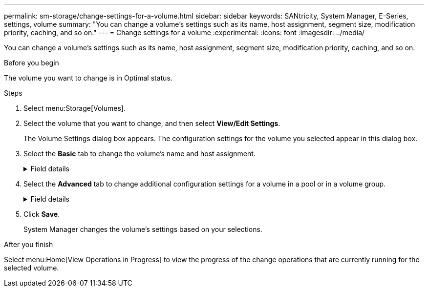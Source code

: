 ---
permalink: sm-storage/change-settings-for-a-volume.html
sidebar: sidebar
keywords: SANtricity, System Manager, E-Series, settings, volume
summary: "You can change a volume’s settings such as its name, host assignment, segment size, modification priority, caching, and so on."
---
= Change settings for a volume
:experimental:
:icons: font
:imagesdir: ../media/

[.lead]
You can change a volume's settings such as its name, host assignment, segment size, modification priority, caching, and so on.

.Before you begin

The volume you want to change is in Optimal status.

.Steps

. Select menu:Storage[Volumes].
. Select the volume that you want to change, and then select *View/Edit Settings*.
+
The Volume Settings dialog box appears. The configuration settings for the volume you selected appear in this dialog box.

. Select the *Basic* tab to change the volume's name and host assignment.
+
.Field details
[%collapsible]
====

[cols="25h,~",options="header"]
|===
| Setting| Description
a|
Name
a|
Displays the name of the volume. Change the name of a volume when the current name is no longer meaningful or applicable.
a|
Capacities
a|
Displays the reported and allocated capacity for the selected volume.

Reported capacity and allocated capacity are the same for thick volumes, but are different for thin volumes. For a thick volume, the physically allocated space is equal to the space that is reported to the host. For a thin volume, reported capacity is the capacity that is reported to the hosts, whereas allocated capacity is the amount of drive space that is currently allocated for writing data.
a|
Pool / Volume group
a|
Displays the name and RAID level of the pool or volume group. Indicates whether the pool or volume group is secure-capable and secure-enabled.
a|
Host
a|
Displays the volume assignment. You assign a volume to a host or host cluster so it can be accessed for I/O operations. This assignment grants a host or host cluster access to a particular volume or to a number of volumes in a storage array.

** *Assigned to* -- Identifies the host or host cluster that has access to the selected volume.
** *LUN* -- A logical unit number (LUN) is the number assigned to the address space that a host uses to access a volume. The volume is presented to the host as capacity in the form of a LUN. Each host has its own LUN address space. Therefore, the same LUN can be used by different hosts to access different volumes.
+
NOTE: For NVMe interfaces, this column displays Namespace ID. A namespace is NVM storage that is formatted for block access. It is analogous to a logical unit in SCSI, which relates to a volume in the storage array. The namespace ID is the NVMe controller's unique identifier for the namespace, and can be set to a value between 1 and 255. It is analogous to a logical unit number (LUN) in SCSI.

a|
Identifiers
a|
Displays the identifiers for the selected volume.

** *World-wide identifier (WWID)* -- A unique hexadecimal identifier for the volume.
** *Extended unique identifier (EUI)* -- An EUI-64 identifier for the volume.
** *Subsystem identifier (SSID)* -- The storage array subsystem identifier of a volume.
|===
====

. Select the *Advanced* tab to change additional configuration settings for a volume in a pool or in a volume group.
+
.Field details
[%collapsible]
====

[cols="25h,~",options="header"]
|===
| Setting| Description
a|
Application & workload information
a|
During volume creation, you can create application-specific workloads or other workloads. If applicable, the workload name, application type, and volume type appears for the selected volume.

You can change the workload name if desired.
a|
Quality of Service settings
a|
*Permanently disable data assurance* -- This setting appears only if the volume is Data Assurance (DA)-enabled. DA checks for and corrects errors that might occur as data is transferred through the controllers down to the drives. Use this option to permanently disable DA on the selected volume. When disabled, DA cannot be re-enabled on this volume.

*Enable pre-read redundancy check* -- This setting appears only if the volume is a thick volume. Pre-read redundancy checks determine whether the data on a volume is consistent any time a read is performed. A volume that has this feature enabled returns read errors if the data is determined to be inconsistent by the controller firmware.
a|
Controller ownership
a|
Defines the controller that is designated to be the owning, or primary, controller of the volume.

Controller ownership is very important and should be planned carefully. Controllers should be balanced as closely as possible for total I/Os.
a|
Segment sizing
a|
Shows the setting for segment sizing, which appears only for volumes in a volume group. You can change the segment size to optimize performance.

*Allowed segment size transitions* -- System Manager determines the segment size transitions that are allowed. Segment sizes that are inappropriate transitions from the current segment size are unavailable on the drop-down list. Allowed transitions usually are double or half of the current segment size. For example, if the current volume segment size is 32 KiB, a new volume segment size of either 16 KiB or 64 KiB is allowed.

*SSD Cache-enabled volumes* -- You can specify a 4-KiB segment size for SSD Cache-enabled volumes. Make sure you select the 4-KiB segment size only for SSD Cache-enabled volumes that handle small-block I/O operations (for example, 16 KiB I/O block sizes or smaller). Performance might be impacted if you select 4 KiB as the segment size for SSD Cache-enabled volumes that handle large block sequential operations.

*Amount of time to change segment size* -- The amount of time to change a volume's segment size depends on these variables:

** The I/O load from the host
** The modification priority of the volume
** The number of drives in the volume group
** The number of drive channels
** The processing power of the storage array controllers
When you change the segment size for a volume, I/O performance is affected, but your data remains available.
a|
Modification priority
a|
Shows the setting for modification priority, which only appears for volumes in a volume group.

The modification priority defines how much processing time is allocated for volume modification operations relative to system performance. You can increase the volume modification priority, although this might affect system performance.

Move the slider bars to select a priority level.

*Modification priority rates* -- The lowest priority rate benefits system performance, but the modification operation takes longer. The highest priority rate benefits the modification operation, but system performance might be compromised.
a|
Caching
a|
Shows the caching setting, which you can change to impact the overall I/O performance of a volume.
a|
SSD Cache
a|
NOTE: This feature is not available on the EF600 or EF300 storage system.

Shows the SSD Cache setting, which you can enable on compatible volumes as a way to improve read-only performance. Volumes are compatible if they share the same Drive Security and Data Assurance capabilities.

*The SSD Cache feature uses a single or multiple Solid State Disks (SSDs) to implement a read cache*. Application performance is improved because of the faster read times for SSDs. Because the read cache is in the storage array, caching is shared across all applications using the storage array. Simply select the volume that you want to cache, and then caching is automatic and dynamic.
|===
====

. Click *Save*.
+
System Manager changes the volume's settings based on your selections.

.After you finish

Select menu:Home[View Operations in Progress] to view the progress of the change operations that are currently running for the selected volume.

